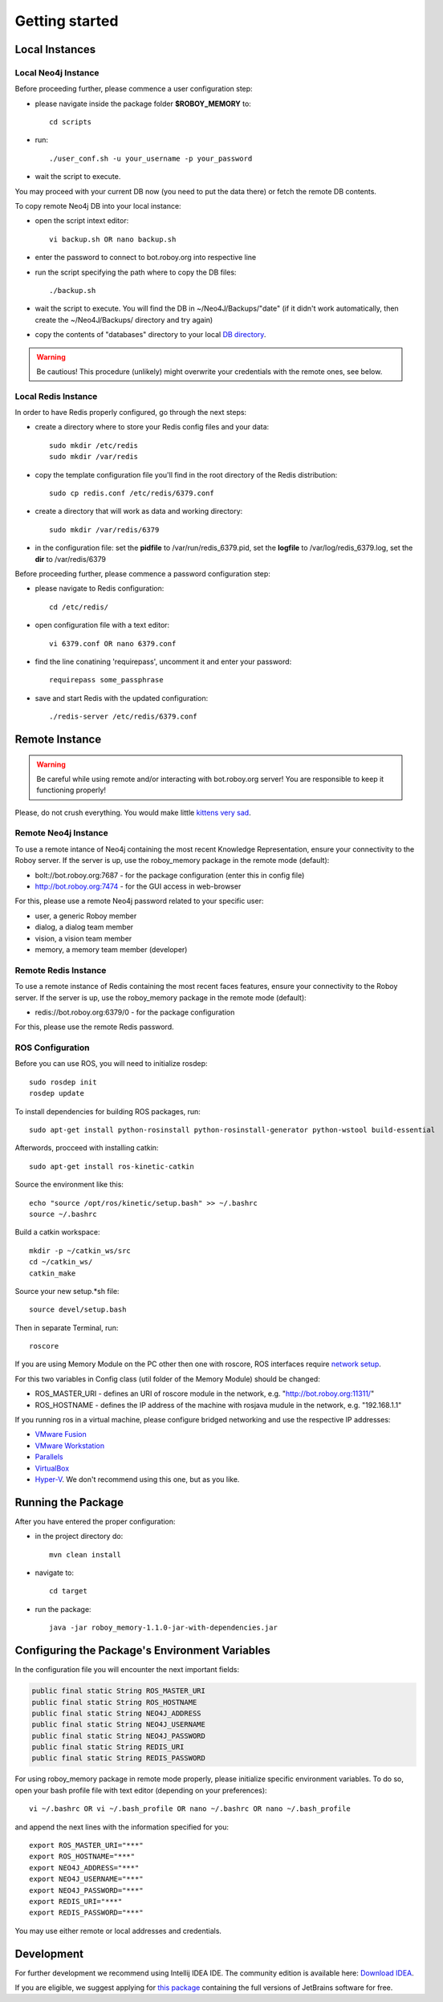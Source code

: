 .. _getting-started:

Getting started
===============

Local Instances 
-------------------------------------

Local Neo4j Instance
^^^^^^^^^^^^^^^^^^^^^^^^^^^^^^^^^^^^^^^^^^^^^^^^^^^^

Before proceeding further, please commence a user configuration step:

- please navigate inside the package folder **$ROBOY_MEMORY** to::
	
	cd scripts

- run::
	
	./user_conf.sh -u your_username -p your_password

- wait the script to execute.

You may proceed with your current DB now (you need to put the data there) or fetch the remote DB contents.

To copy remote Neo4j DB into your local instance:

- open the script intext editor::

    vi backup.sh OR nano backup.sh

- enter the password to connect to bot.roboy.org into respective line
- run the script specifying the path where to copy the DB files::

    ./backup.sh

- wait the script to execute. You will find the DB in ~/Neo4J/Backups/"date" (if it didn't work automatically, then create the ~/Neo4J/Backups/ directory and try again)
- copy the contents of "databases" directory to your local `DB directory <https://neo4j.com/docs/operations-manual/current/configuration/file-locations/>`_.

.. warning::

    Be cautious! This procedure (unlikely) might overwrite your credentials with the remote ones, see below.

Local Redis Instance
^^^^^^^^^^^^^^^^^^^^^^^^^^^^^^^^^^^^^^^^^^^^^^^^^^^^

In order to have Redis properly configured, go through the next steps:

- create a directory where to store your Redis config files and your data::

    sudo mkdir /etc/redis
    sudo mkdir /var/redis

- copy the template configuration file you'll find in the root directory of the Redis distribution::

    sudo cp redis.conf /etc/redis/6379.conf

- create a directory that will work as data and working directory::

    sudo mkdir /var/redis/6379

- in the configuration file: set the **pidfile** to /var/run/redis_6379.pid, set the **logfile** to /var/log/redis_6379.log, set the **dir** to /var/redis/6379

Before proceeding further, please commence a password configuration step:

- please navigate to Redis configuration::

	cd /etc/redis/

- open configuration file with a text editor::

	vi 6379.conf OR nano 6379.conf

- find the line conatining 'requirepass', uncomment it and enter your password::

    requirepass some_passphrase

- save and start Redis with the updated configuration::

    ./redis-server /etc/redis/6379.conf

Remote Instance
--------------------------------------------------

.. warning::

    Be careful while using remote and/or interacting with bot.roboy.org server! You are responsible to keep it functioning properly!

Please, do not crush everything. You would make little `kittens very sad <http://goo.gl/FZsTTm>`_.


Remote Neo4j Instance
^^^^^^^^^^^^^^^^^^^^^^^^^^^^^^^^^^^^^^^^^^^^^^^^^^^^

To use a remote intance of Neo4j containing the most recent Knowledge Representation, ensure your connectivity to the Roboy server.
If the server is up, use the roboy_memory package in the remote mode (default):

- bolt://bot.roboy.org:7687 - for the package configuration (enter this in config file)
- http://bot.roboy.org:7474 - for the GUI access in web-browser

For this, please use a remote Neo4j password related to your specific user:

- user, a generic Roboy member
- dialog, a dialog team member
- vision, a vision team member
- memory, a memory team member (developer)

Remote Redis Instance
^^^^^^^^^^^^^^^^^^^^^^^^^^^^^^^^^^^^^^^^^^^^^^^^^^^^

To use a remote instance of Redis containing the most recent faces features, ensure your connectivity to the Roboy server.
If the server is up, use the roboy_memory package in the remote mode (default):

- redis://bot.roboy.org:6379/0 - for the package configuration

For this, please use the remote Redis password.


ROS Configuration
^^^^^^^^^^^^^^^^^^^^^^^^^^^^^^^^^^^^^^^^^^^^^^^^^^^^

.. deprecated:: 1.1

    Using of ROS is deprecated.

Before you can use ROS, you will need to initialize rosdep::

    sudo rosdep init
    rosdep update

To install dependencies for building ROS packages, run::

    sudo apt-get install python-rosinstall python-rosinstall-generator python-wstool build-essential

Afterwords, procceed with installing catkin::

    sudo apt-get install ros-kinetic-catkin

Source the environment like this::

    echo "source /opt/ros/kinetic/setup.bash" >> ~/.bashrc
    source ~/.bashrc

Build a catkin workspace::

    mkdir -p ~/catkin_ws/src
    cd ~/catkin_ws/
    catkin_make

Source your new setup.*sh file::

    source devel/setup.bash

Then in separate Terminal, run::

    roscore

If you are using Memory Module on the PC other then one with roscore, ROS interfaces require `network setup <http://wiki.ros.org/ROS/NetworkSetup>`_.

For this two variables in Config class (util folder of the Memory Module) should be changed:

- ROS_MASTER_URI - defines an URI of roscore module in the network, e.g. "http://bot.roboy.org:11311/"
- ROS_HOSTNAME - defines the IP address of the machine with rosjava mudule in the network, e.g. "192.168.1.1"

If you running ros in a virtual machine, please configure bridged networking and use the respective IP addresses:

- `VMware Fusion <https://docs.vmware.com/en/VMware-Fusion/8.0/com.vmware.fusion.using.doc/GUID-E498672E-19DD-40DF-92D3-FC0078947958.html>`_
- `VMware Workstation <https://docs.vmware.com/en/VMware-Workstation-Pro/12.0/com.vmware.ws.using.doc/GUID-0CE1AE01-7E79-41BB-9EA8-4F839BE40E1A.html>`_
- `Parallels <http://kb.parallels.com/en/4948>`_
- `VirtualBox <https://www.virtualbox.org/manual/ch06.html>`_
- `Hyper-V <https://docs.microsoft.com/en-us/virtualization/hyper-v-on-windows/quick-start/connect-to-network>`_. We don't recommend using this one, but as you like.


Running the Package
---------------------------------------------------

After you have entered the proper configuration:

- in the project directory do::

	mvn clean install

- navigate to::

    cd target

- run the package::

    java -jar roboy_memory-1.1.0-jar-with-dependencies.jar

Configuring the Package's Environment Variables
--------------------------------------------------

In the configuration file you will encounter the next important fields:

.. code-block:: java

	public final static String ROS_MASTER_URI
	public final static String ROS_HOSTNAME
	public final static String NEO4J_ADDRESS
	public final static String NEO4J_USERNAME
	public final static String NEO4J_PASSWORD
	public final static String REDIS_URI
	public final static String REDIS_PASSWORD

.. deprecated:: 1.1
    ROS_MASTER_URI and ROS_HOSTNAME

For using roboy_memory package in remote mode properly, please initialize specific environment variables.
To do so, open your bash profile file with text editor (depending on your preferences)::

    vi ~/.bashrc OR vi ~/.bash_profile OR nano ~/.bashrc OR nano ~/.bash_profile

and append the next lines with the information specified for you::

    export ROS_MASTER_URI="***"
    export ROS_HOSTNAME="***"
    export NEO4J_ADDRESS="***"
    export NEO4J_USERNAME="***"
    export NEO4J_PASSWORD="***"
    export REDIS_URI="***"
    export REDIS_PASSWORD="***"

.. deprecated:: 1.1
    ROS_MASTER_URI and ROS_HOSTNAME

You may use either remote or local addresses and credentials.

.. raw:: html 

    <details>  
    <summary>Local Address Example</summary> 
    <p> 
        export ROS_MASTER_URI="http://127.0.0.1:11311" <br>
        export ROS_HOSTNAME="127.0.0.1" <br>
        export NEO4J_ADDRESS="bolt://127.0.0.1:7687" <br> 
        export NEO4J_USERNAME="neo4j" <br>
        export NEO4J_PASSWORD="neo4jpassword" <br>
        export REDIS_URI="redis://localhost:6379/0" <br>
        export REDIS_PASSWORD="root"  <br>
    </p>  
    </details> 
    <br>


Development
--------------------------------------------------

For further development we recommend using Intellij IDEA IDE.
The community edition is available here: `Download IDEA <https://www.jetbrains.com/idea/download/>`_.

If you are eligible, we suggest applying for `this package <https://www.jetbrains.com/student/>`_ containing the full versions of JetBrains software for free.
